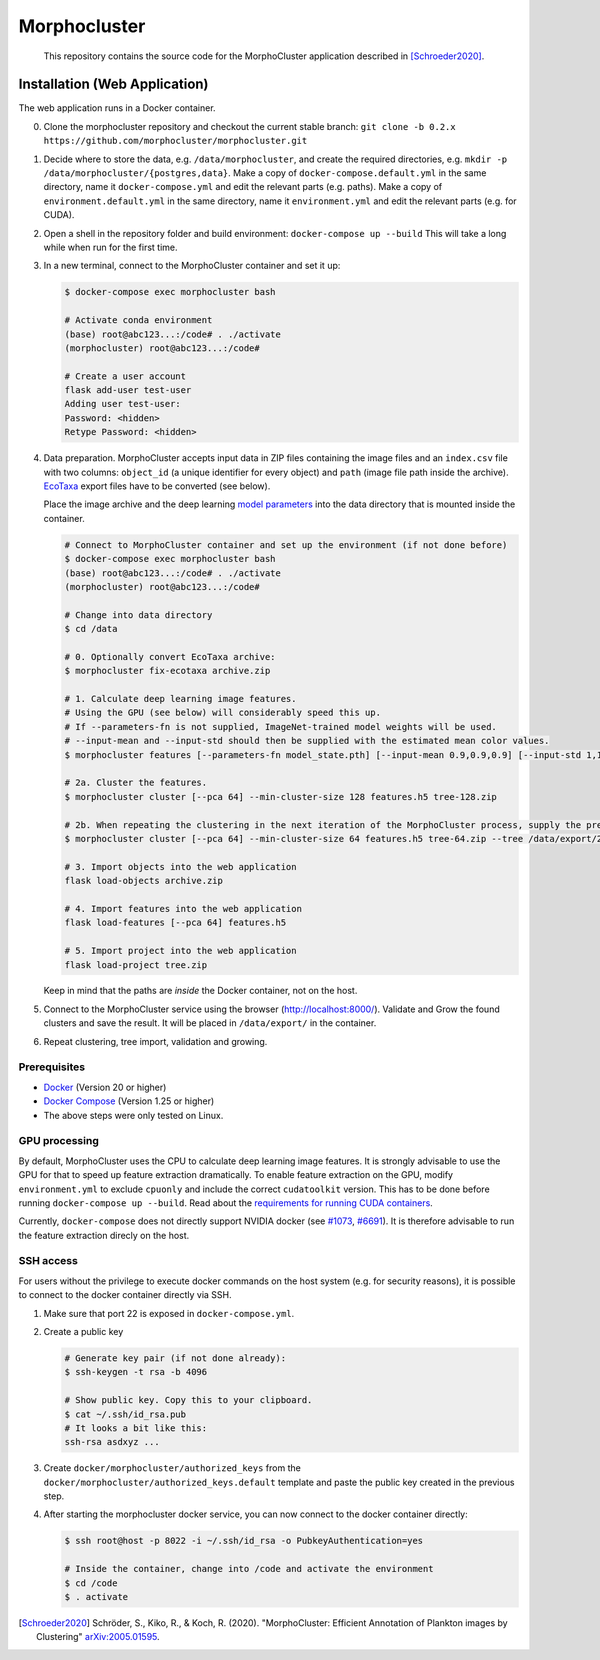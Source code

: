 Morphocluster
=============

|Travis| |GPLv3 license|

.. |Travis| image:: https://travis-ci.org/morphocluster/morphocluster.svg?branch=master
    :target: https://travis-ci.org/morphocluster/morphocluster
    
.. |GPLv3 license| image:: https://img.shields.io/badge/License-GPLv3-blue.svg
   :target: LICENSE


..

    This repository contains the source code for the MorphoCluster application described in [Schroeder2020]_.

Installation (Web Application)
------------------------------

The web application runs in a Docker container.

0. Clone the morphocluster repository and checkout the current stable branch: ``git clone -b 0.2.x https://github.com/morphocluster/morphocluster.git``
1. Decide where to store the data, e.g. ``/data/morphocluster``, and create the required directories, e.g. ``mkdir -p /data/morphocluster/{postgres,data}``.
   Make a copy of ``docker-compose.default.yml`` in the same directory, name it ``docker-compose.yml`` and edit the relevant parts (e.g. paths).
   Make a copy of ``environment.default.yml`` in the same directory, name it ``environment.yml`` and edit the relevant parts (e.g. for CUDA).
2. Open a shell in the repository folder and build environment: ``docker-compose up --build``
   This will take a long while when run for the first time.
3. In a new terminal, connect to the MorphoCluster container and set it up:

   .. code:: sh

      $ docker-compose exec morphocluster bash

      # Activate conda environment
      (base) root@abc123...:/code# . ./activate
      (morphocluster) root@abc123...:/code#

      # Create a user account
      flask add-user test-user
      Adding user test-user:
      Password: <hidden>
      Retype Password: <hidden>

4. Data preparation.
   MorphoCluster accepts input data in ZIP files containing the image files and an ``index.csv`` file with two columns:
   ``object_id`` (a unique identifier for every object) and ``path`` (image file path inside the archive).
   `EcoTaxa <https://ecotaxa.obs-vlfr.fr/>`_ export files have to be converted (see below).

   Place the image archive and the deep learning `model parameters <https://github.com/morphocluster/morphocluster/raw/fa9bec972596761f4f9acc1fa68ab238d2213262/data/model_state.pth>`_ into the data directory that is mounted inside the container.

   .. code:: sh

      # Connect to MorphoCluster container and set up the environment (if not done before)
      $ docker-compose exec morphocluster bash
      (base) root@abc123...:/code# . ./activate
      (morphocluster) root@abc123...:/code#

      # Change into data directory
      $ cd /data

      # 0. Optionally convert EcoTaxa archive:
      $ morphocluster fix-ecotaxa archive.zip

      # 1. Calculate deep learning image features.
      # Using the GPU (see below) will considerably speed this up.
      # If --parameters-fn is not supplied, ImageNet-trained model weights will be used.
      # --input-mean and --input-std should then be supplied with the estimated mean color values.
      $ morphocluster features [--parameters-fn model_state.pth] [--input-mean 0.9,0.9,0.9] [--input-std 1,1,1] archive.zip features.h5

      # 2a. Cluster the features.
      $ morphocluster cluster [--pca 64] --min-cluster-size 128 features.h5 tree-128.zip

      # 2b. When repeating the clustering in the next iteration of the MorphoCluster process, supply the previously exported tree and reduce the cluster size.
      $ morphocluster cluster [--pca 64] --min-cluster-size 64 features.h5 tree-64.zip --tree /data/export/2020-05-15-10-34-34--3--tree-128.zip

      # 3. Import objects into the web application
      flask load-objects archive.zip

      # 4. Import features into the web application
      flask load-features [--pca 64] features.h5

      # 5. Import project into the web application
      flask load-project tree.zip

   Keep in mind that the paths are *inside* the Docker container, not on the host.

5. Connect to the MorphoCluster service using the browser (http://localhost:8000/).
   Validate and Grow the found clusters and save the result.
   It will be placed in ``/data/export/`` in the container.
6. Repeat clustering, tree import, validation and growing.


Prerequisites
~~~~~~~~~~~~~

- `Docker <https://docs.docker.com/engine/install/>`_ (Version 20 or higher)
- `Docker Compose <https://docs.docker.com/compose/install/>`_ (Version 1.25 or higher)
- The above steps were only tested on Linux.

GPU processing
~~~~~~~~~~~~~~

By default, MorphoCluster uses the CPU to calculate deep learning image features.
It is strongly advisable to use the GPU for that to speed up feature extraction dramatically.
To enable feature extraction on the GPU, modify ``environment.yml`` to exclude ``cpuonly`` and include the correct ``cudatoolkit`` version.
This has to be done before running ``docker-compose up --build``.
Read about the `requirements for running CUDA containers <https://github.com/NVIDIA/nvidia-docker/wiki/CUDA>`_.

Currently, ``docker-compose`` does not directly support NVIDIA docker (see `#1073 <https://github.com/NVIDIA/nvidia-docker/issues/1073>`_, `#6691 <https://github.com/docker/compose/issues/6691>`_). 
It is therefore advisable to run the feature extraction direcly on the host.

SSH access
~~~~~~~~~~

For users without the privilege to execute docker commands on the host system (e.g. for security reasons), it is possible to connect to the docker container directly via SSH.

1. Make sure that port 22 is exposed in ``docker-compose.yml``.
2. Create a public key
   
   .. code:: sh

      # Generate key pair (if not done already):
      $ ssh-keygen -t rsa -b 4096

      # Show public key. Copy this to your clipboard.
      $ cat ~/.ssh/id_rsa.pub 
      # It looks a bit like this:
      ssh-rsa asdxyz ...

3. Create ``docker/morphocluster/authorized_keys`` from the ``docker/morphocluster/authorized_keys.default`` template
   and paste the public key created in the previous step.

4. After starting the morphocluster docker service,
   you can now connect to the docker container directly:

   .. code:: sh

      $ ssh root@host -p 8022 -i ~/.ssh/id_rsa -o PubkeyAuthentication=yes

      # Inside the container, change into /code and activate the environment
      $ cd /code
      $ . activate

.. [Schroeder2020] Schröder, S., Kiko, R., & Koch, R. (2020). "MorphoCluster: Efficient Annotation of Plankton images by Clustering" `arXiv:2005.01595 <http://arxiv.org/abs/2005.01595>`_.
